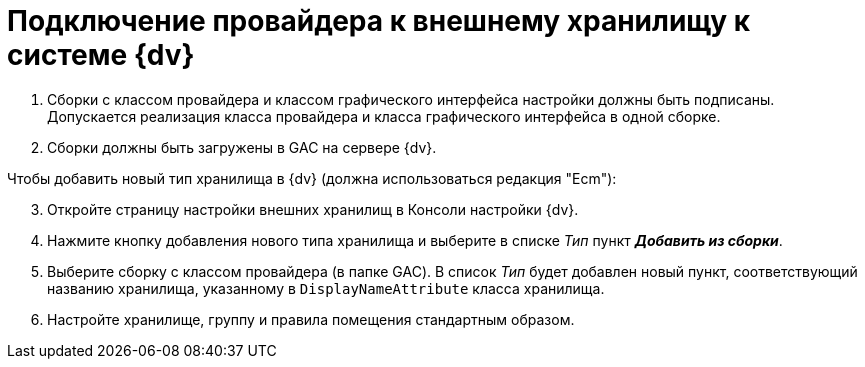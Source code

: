 = Подключение провайдера к внешнему хранилищу к системе {dv}

. Сборки с классом провайдера и классом графического интерфейса настройки должны быть подписаны. Допускается реализация класса провайдера и класса графического интерфейса в одной сборке.
. Сборки должны быть загружены в GAC на сервере {dv}.

[start=3]
.Чтобы добавить новый тип хранилища в {dv} (должна использоваться редакция "Ecm"):
. Откройте страницу настройки внешних хранилищ в Консоли настройки {dv}.
. Нажмите кнопку добавления нового типа хранилища и выберите в списке _Тип_ пункт *_Добавить из сборки_*.
. Выберите сборку с классом провайдера (в папке GAC). В список _Тип_ будет добавлен новый пункт, соответствующий названию хранилища, указанному в `DisplayNameAttribute` класса хранилища.
. Настройте хранилище, группу и правила помещения стандартным образом.
